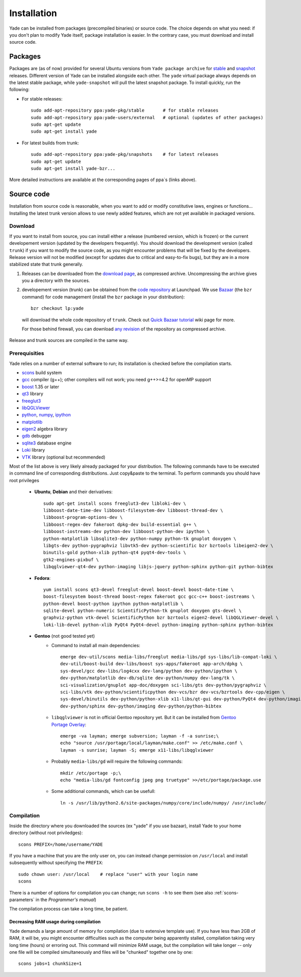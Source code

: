 ###############
Installation
###############

Yade can be installed from packages (precompiled binaries) or source code. The choice depends on what you need: if you don't plan to modify Yade itself, package installation is easier. In the contrary case, you must download and install source code.

Packages
----------

Packages are (as of now) provided for several Ubuntu versions from ``Yade package archive`` for `stable <https://launchpad.net/~yade-pkg/+archive/stable>`_ and `snapshot <https://launchpad.net/~yade-pkg/+archive/snapshots>`_ releases. Different version of Yade can be installed alongside each other. The ``yade`` virtual package always depends on the latest stable package, while ``yade-snapshot`` will pull the latest snapshot package. To install quickly, run the following:

* For stable releases::

	sudo add-apt-repository ppa:yade-pkg/stable       # for stable releases 
	sudo add-apt-repository ppa:yade-users/external   # optional (updates of other packages)
	sudo apt-get update
	sudo apt-get install yade

* For latest builds from trunk::

	sudo add-apt-repository ppa:yade-pkg/snapshots    # for latest releases 
	sudo apt-get update
	sudo apt-get install yade-bzr...

More detailed instructions are available at the corresponding pages of ppa`s (links above).

Source code
------------

Installation from source code is reasonable, when you want to add or modify constitutive laws, engines or functions... Installing the latest trunk version allows to use newly added features, which are not yet available in packaged versions. 

Download
^^^^^^^^^^

If you want to install from source, you can install either a release (numbered version, which is frozen) or the current developement version (updated by the developers frequently). You should download the development version (called ``trunk``) if you want to modify the source code, as you might encounter problems that will be fixed by the developers. Release version will not be modified (except for updates due to critical and easy-to-fix bugs), but they are in a more stabilized state that trunk generally.

#. Releases can be downloaded from the `download page <https://launchpad.net/yade/+download>`_, as compressed archive. Uncompressing the archive gives you a directory with the sources.

#. developement version (trunk) can be obtained from the `code repository <https://code.launchpad.net/yade/>`_ at Launchpad. We use `Bazaar <http://www.bazaar-vcs.org>`_ (the ``bzr`` command) for code management (install the ``bzr`` package in your distribution)::

		bzr checkout lp:yade

  will download the whole code repository of ``trunk``. Check out `Quick Bazaar tutorial <https://yade-dem.org/wiki/Quick_Bazaar_tutorial>`_ wiki page for more. 
   
  For those behind firewall, you can download `any revision  <https://www.yade-dem.org/source/>`_ of the repository as compressed archive.

Release and trunk sources are compiled in the same way.

Prerequisities
^^^^^^^^^^^^^^^

Yade relies on a number of external software to run; its installation is checked before the compilation starts. 

* `scons <http://www.scons.org>`_ build system
* `gcc <http://www.gcc.gnu.org>`_ compiler (g++); other compilers will not work; you need g++>=4.2 for openMP support
* `boost <http://www.boost.org/>`_ 1.35 or later
* `qt3 <http://www.qt.nokia.com>`_ library
* `freeglut3 <http://freeglut.sourceforge.net>`_
* `libQGLViewer <http://www.libqglviewer.com>`_
* `python <http://www.python.org>`_, `numpy <http://numpy.scipy.org>`_, `ipython <http://ipython.scipy.org>`_
* `matplotlib <http://matplotlib.sf.net>`_
* `eigen2 <http://eigen.tuxfamily.org>`_ algebra library
* `gdb <http://www.gnu.org/software/gdb>`_ debugger
* `sqlite3 <http://www.sqlite.org>`_ database engine
* `Loki <http://loki-lib.sf.net>`_ library
* `VTK <http://www.vtk.org/>`_ library (optional but recommended)

Most of the list above is very likely already packaged for your distribution. The following commands have to be executed in command line of corresponding distributions. Just copy&paste to the terminal. To perform commands you should have root privileges

	* **Ubuntu**, **Debian** and their derivatives::

		sudo apt-get install scons freeglut3-dev libloki-dev \
		libboost-date-time-dev libboost-filesystem-dev libboost-thread-dev \
		libboost-program-options-dev \
		libboost-regex-dev fakeroot dpkg-dev build-essential g++ \
		libboost-iostreams-dev python-dev libboost-python-dev ipython \
		python-matplotlib libsqlite3-dev python-numpy python-tk gnuplot doxygen \
		libgts-dev python-pygraphviz libvtk5-dev python-scientific bzr bzrtools libeigen2-dev \
		binutils-gold python-xlib python-qt4 pyqt4-dev-tools \
		gtk2-engines-pixbuf \
		libqglviewer-qt4-dev python-imaging libjs-jquery python-sphinx python-git python-bibtex

	* **Fedora**::

		yum install scons qt3-devel freeglut-devel boost-devel boost-date-time \
		boost-filesystem boost-thread boost-regex fakeroot gcc gcc-c++ boost-iostreams \
		python-devel boost-python ipython python-matplotlib \
		sqlite-devel python-numeric ScientificPython-tk gnuplot doxygen gts-devel \
		graphviz-python vtk-devel ScientificPython bzr bzrtools eigen2-devel libQGLViewer-devel \
		loki-lib-devel python-xlib PyQt4 PyQt4-devel python-imaging python-sphinx python-bibtex

	* **Gentoo** (not good tested yet)
		* Command to install all main dependencies::
		
			emerge dev-util/scons media-libs/freeglut media-libs/gd sys-libs/lib-compat-loki \
			dev-util/boost-build dev-libs/boost sys-apps/fakeroot app-arch/dpkg \
			sys-devel/gcc dev-libs/log4cxx dev-lang/python dev-python/ipython \
			dev-python/matplotlib dev-db/sqlite dev-python/numpy dev-lang/tk \
			sci-visualization/gnuplot app-doc/doxygen sci-libs/gts dev-python/pygraphviz \
			sci-libs/vtk dev-python/scientificpython dev-vcs/bzr dev-vcs/bzrtools dev-cpp/eigen \
			sys-devel/binutils dev-python/python-xlib x11-libs/qt-gui dev-python/PyQt4 dev-python/imaging \
			dev-python/sphinx dev-python/imaging dev-python/python-bibtex
		
		
		* ``libqglviewer`` is not in official Gentoo repository yet. But it can be installed from `Gentoo Portage Overlay <http://gpo.zugaina.org>`_::
			
			emerge -va layman; emerge subversion; layman -f -a sunrise;\
			echo "source /usr/portage/local/layman/make.conf" >> /etc/make.conf \
			layman -s sunrise; layman -S; emerge x11-libs/libqglviewer
		
		* Probably ``media-libs/gd`` will require the following commands::
			
			mkdir /etc/portage -p;\
			echo "media-libs/gd fontconfig jpeg png truetype" >>/etc/portage/package.use
			
		* Some additional commands, which can be usefull::
			
			ln -s /usr/lib/python2.6/site-packages/numpy/core/include/numpy/ /usr/include/

Compilation
^^^^^^^^^^^

Inside the directory where you downloaded the sources (ex "yade" if you use bazaar), install Yade to your home directory (without root priviledges)::

	scons PREFIX=/home/username/YADE

If you have a machine that you are the only user on, you can instead change permission on ``/usr/local`` and install subsequently without specifying the ``PREFIX``::

	sudo chown user: /usr/local    # replace "user" with your login name
	scons

There is a number of options for compilation you can change; run ``scons -h`` to see them (see also :ref:`scons-parameters` in the *Programmer's manual*)

The compilation process can take a long time, be patient.

Decreasing RAM usage during compilation
"""""""""""""""""""""""""""""""""""""""""

Yade demands a large amount of memory for compilation (due to extensive template use). If you have less than 2GB of RAM, it will be, you might encounter difficulties such as the computer being apparently stalled, compilation taking very long time (hours) or erroring out. This command will minimize RAM usage, but the compilation will take longer -- only one file will be compiled simultaneously and files will be "chunked" together one by one::

	scons jobs=1 chunkSize=1
